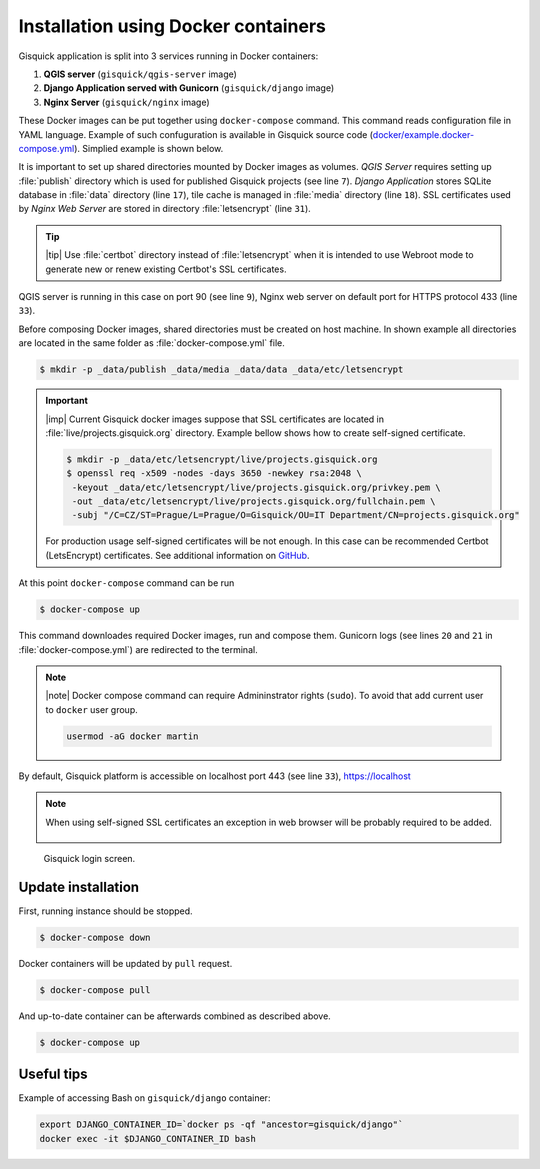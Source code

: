 Installation using Docker containers
====================================

Gisquick application is split into 3 services running in Docker
containers:

#. **QGIS server** (``gisquick/qgis-server`` image)
#. **Django Application served with Gunicorn** (``gisquick/django`` image)
#. **Nginx Server** (``gisquick/nginx`` image)

These Docker images can be put together using ``docker-compose``
command. This command reads configuration file in YAML
language. Example of such confuguration is available in Gisquick
source code (`docker/example.docker-compose.yml
<https://github.com/gislab-npo/gisquick/blob/master/docker/example.docker-compose.yml>`__). Simplied
example is shown below.

.. code-block:: yaml
   :emphasize-lines: 7, 17, 18, 31, 9, 33, 20, 21
   :linenos:
      
   version: "2"
   services:
     qgisserver:
       restart: always
       image: gisquick/qgis-server
       volumes:
         - ./_data/publish:/publish/:ro
       ports:
         - "9000:90"

     django:
       restart: always
       image: gisquick/django
       links:
         - qgisserver
       volumes:
         - ./_data/media:/var/www/gisquick/media/
         - ./_data/data:/var/www/gisquick/data/
       environment:
         - GUNICORN_ERRORLOG=-
         - GUNICORN_ACCESSLOG=-

     nginx:
       restart: unless-stopped
       image: gisquick/nginx
       links:
         - django
       volumes_from:
         - django:ro
       volumes:
         - ./_data/etc/letsencrypt/:/etc/letsencrypt/
       ports:
         - "443:443"
        
It is important to set up shared directories mounted by Docker images
as volumes. *QGIS Server* requires setting up :file:`publish`
directory which is used for published Gisquick projects (see line
``7``). *Django Application* stores SQLite database in :file:`data`
directory (line ``17``), tile cache is managed in :file:`media`
directory (line ``18``). SSL certificates used by *Nginx Web Server*
are stored in directory :file:`letsencrypt` (line ``31``).

.. tip:: |tip| Use :file:`certbot` directory instead of
   :file:`letsencrypt` when it is intended to use Webroot mode
   to generate new or renew existing Certbot's SSL certificates.

QGIS server is running in this case on port 90 (see line ``9``), Nginx
web server on default port for HTTPS protocol 433 (line ``33``).

Before composing Docker images, shared directories must be created on
host machine. In shown example all directories are located in the same
folder as :file:`docker-compose.yml` file.

.. code-block:: bash

   $ mkdir -p _data/publish _data/media _data/data _data/etc/letsencrypt

.. important:: |imp| Current Gisquick docker images suppose that SSL
   certificates are located in :file:`live/projects.gisquick.org`
   directory. Example bellow shows how to create self-signed
   certificate. 

   .. code-block:: bash
                
      $ mkdir -p _data/etc/letsencrypt/live/projects.gisquick.org
      $ openssl req -x509 -nodes -days 3650 -newkey rsa:2048 \
       -keyout _data/etc/letsencrypt/live/projects.gisquick.org/privkey.pem \
       -out _data/etc/letsencrypt/live/projects.gisquick.org/fullchain.pem \
       -subj "/C=CZ/ST=Prague/L=Prague/O=Gisquick/OU=IT Department/CN=projects.gisquick.org"

   For production usage self-signed certificates will be
   not enough. In this case can be recommended Certbot (LetsEncrypt)
   certificates. See additional information on `GitHub
   <https://github.com/gislab-npo/gisquick/blob/master/docker/README.md>`__.

At this point ``docker-compose`` command can be run

.. code-block:: bash

   $ docker-compose up

This command downloades required Docker images, run and compose
them. Gunicorn logs (see lines ``20`` and ``21`` in
:file:`docker-compose.yml`) are redirected to the terminal.

.. note:: |note| Docker compose command can require Admininstrator rights
   (``sudo``). To avoid that add current user to ``docker``
   user group.

   .. code-block:: bash

      usermod -aG docker martin

By default, Gisquick platform is accessible on localhost port 443 (see
line ``33``), https://localhost

.. note:: When using self-signed SSL certificates an exception in web
   browser will be probably required to be added.

   .. figure:: ../img/installation/ssl-exception.png

.. figure:: ../img/installation/docker-screen.png

   Gisquick login screen.

Update installation
-------------------

First, running instance should be stopped.

.. code-block:: bash

   $ docker-compose down

Docker containers will be updated by ``pull`` request.

.. code-block:: bash

   $ docker-compose pull

And up-to-date container can be afterwards combined as described above.

.. code-block:: bash

   $ docker-compose up

Useful tips
-----------

Example of accessing Bash on ``gisquick/django`` container:

.. code-block:: bash
                
   export DJANGO_CONTAINER_ID=`docker ps -qf "ancestor=gisquick/django"`
   docker exec -it $DJANGO_CONTAINER_ID bash
